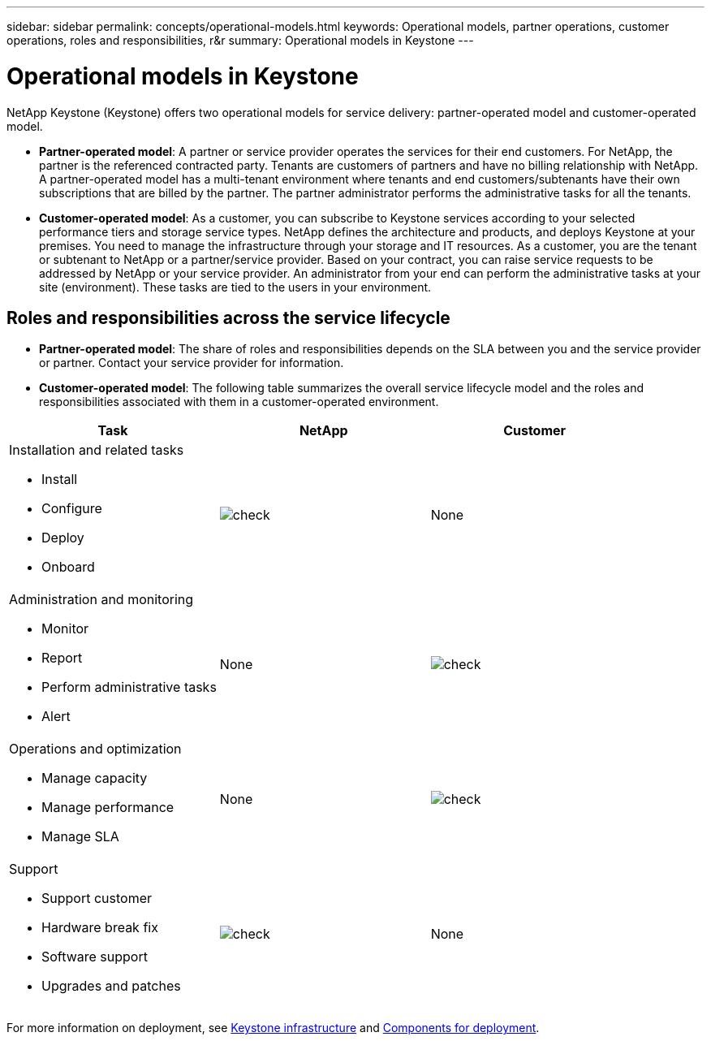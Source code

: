 ---
sidebar: sidebar
permalink: concepts/operational-models.html
keywords: Operational models, partner operations, customer operations, roles and responsibilities, r&r
summary: Operational models in Keystone
---

= Operational models in Keystone
:hardbreaks:
:nofooter:
:icons: font
:linkattrs:
:imagesdir: ../media/

[.lead]
NetApp Keystone (Keystone) offers two operational models for service delivery: partner-operated model and customer-operated model.

*	*Partner-operated model*: A partner or service provider operates the services for their end customers. For NetApp, the partner is the referenced contracted party. Tenants are customers of partners and have no billing relationship with NetApp. A partner-operated model has a multi-tenant environment where tenants and end customers/subtenants have their own subscriptions that are billed by the partner. The partner administrator performs the administrative tasks for all the tenants.
*	*Customer-operated model*: As a customer, you can subscribe to Keystone services according to your selected performance tiers and storage service types. NetApp defines the architecture and products, and deploys Keystone at your premises. You need to manage the infrastructure through your storage and IT resources. As a customer, you are the tenant or subtenant to NetApp or a partner/service provider. Based on your contract, you can raise service requests to be addressed by NetApp or your service provider. An  administrator from your end can perform the administrative tasks at your site (environment). These tasks are tied to the users in your environment.

== Roles and responsibilities across the service lifecycle

* *Partner-operated model*: The share of roles and responsibilities depends on the SLA between you and the service provider or partner. Contact your service provider for information.
* *Customer-operated model*: The following table summarizes the overall service lifecycle model and the roles and responsibilities associated with them in a customer-operated environment.


|===
|Task |NetApp |Customer

a|Installation and related tasks

* Install
* Configure
* Deploy
* Onboard
|image:check.png[]
| None
a|Administration and monitoring

* Monitor
* Report
* Perform administrative tasks
* Alert
| None
|image:check.png[]
a|Operations and optimization

* Manage capacity
* Manage performance
* Manage SLA
| None
|image:check.png[]
a|Support

* Support customer
* Hardware break fix
* Software support
* Upgrades and patches
|image:check.png[]
| None

|===

For more information on deployment, see link:../concepts/infra.html[Keystone infrastructure] and link:..//concepts/components.html[Components for deployment].